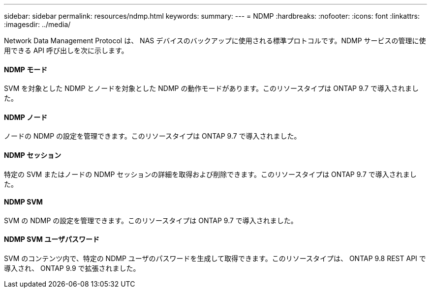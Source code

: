 ---
sidebar: sidebar 
permalink: resources/ndmp.html 
keywords:  
summary:  
---
= NDMP
:hardbreaks:
:nofooter: 
:icons: font
:linkattrs: 
:imagesdir: ../media/


[role="lead"]
Network Data Management Protocol は、 NAS デバイスのバックアップに使用される標準プロトコルです。NDMP サービスの管理に使用できる API 呼び出しを次に示します。



==== NDMP モード

SVM を対象とした NDMP とノードを対象とした NDMP の動作モードがあります。このリソースタイプは ONTAP 9.7 で導入されました。



==== NDMP ノード

ノードの NDMP の設定を管理できます。このリソースタイプは ONTAP 9.7 で導入されました。



==== NDMP セッション

特定の SVM またはノードの NDMP セッションの詳細を取得および削除できます。このリソースタイプは ONTAP 9.7 で導入されました。



==== NDMP SVM

SVM の NDMP の設定を管理できます。このリソースタイプは ONTAP 9.7 で導入されました。



==== NDMP SVM ユーザパスワード

SVM のコンテンツ内で、特定の NDMP ユーザのパスワードを生成して取得できます。このリソースタイプは、 ONTAP 9.8 REST API で導入され、 ONTAP 9.9 で拡張されました。
